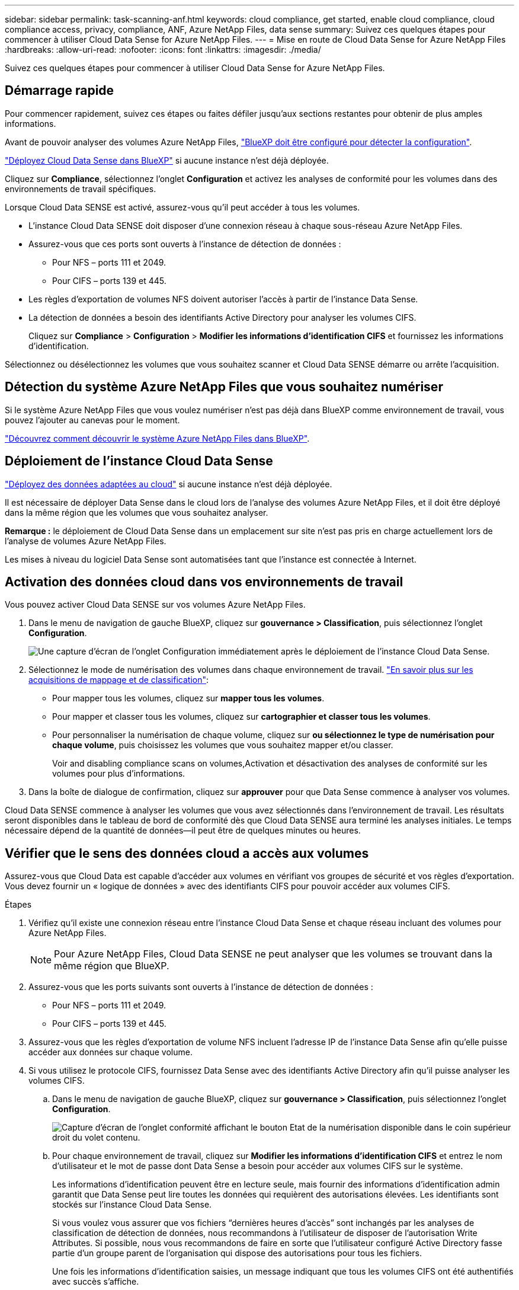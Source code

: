 ---
sidebar: sidebar 
permalink: task-scanning-anf.html 
keywords: cloud compliance, get started, enable cloud compliance, cloud compliance access, privacy, compliance, ANF, Azure NetApp Files, data sense 
summary: Suivez ces quelques étapes pour commencer à utiliser Cloud Data Sense for Azure NetApp Files. 
---
= Mise en route de Cloud Data Sense for Azure NetApp Files
:hardbreaks:
:allow-uri-read: 
:nofooter: 
:icons: font
:linkattrs: 
:imagesdir: ./media/


[role="lead"]
Suivez ces quelques étapes pour commencer à utiliser Cloud Data Sense for Azure NetApp Files.



== Démarrage rapide

Pour commencer rapidement, suivez ces étapes ou faites défiler jusqu'aux sections restantes pour obtenir de plus amples informations.

[role="quick-margin-para"]
Avant de pouvoir analyser des volumes Azure NetApp Files, https://docs.netapp.com/us-en/cloud-manager-azure-netapp-files/task-quick-start.html["BlueXP doit être configuré pour détecter la configuration"^].

[role="quick-margin-para"]
link:task-deploy-cloud-compliance.html["Déployez Cloud Data Sense dans BlueXP"^] si aucune instance n'est déjà déployée.

[role="quick-margin-para"]
Cliquez sur *Compliance*, sélectionnez l'onglet *Configuration* et activez les analyses de conformité pour les volumes dans des environnements de travail spécifiques.

[role="quick-margin-para"]
Lorsque Cloud Data SENSE est activé, assurez-vous qu'il peut accéder à tous les volumes.

* L'instance Cloud Data SENSE doit disposer d'une connexion réseau à chaque sous-réseau Azure NetApp Files.
* Assurez-vous que ces ports sont ouverts à l'instance de détection de données :
+
** Pour NFS – ports 111 et 2049.
** Pour CIFS – ports 139 et 445.


* Les règles d'exportation de volumes NFS doivent autoriser l'accès à partir de l'instance Data Sense.
* La détection de données a besoin des identifiants Active Directory pour analyser les volumes CIFS.
+
Cliquez sur *Compliance* > *Configuration* > *Modifier les informations d'identification CIFS* et fournissez les informations d'identification.



[role="quick-margin-para"]
Sélectionnez ou désélectionnez les volumes que vous souhaitez scanner et Cloud Data SENSE démarre ou arrête l'acquisition.



== Détection du système Azure NetApp Files que vous souhaitez numériser

Si le système Azure NetApp Files que vous voulez numériser n'est pas déjà dans BlueXP comme environnement de travail, vous pouvez l'ajouter au canevas pour le moment.

https://docs.netapp.com/us-en/cloud-manager-azure-netapp-files/task-quick-start.html["Découvrez comment découvrir le système Azure NetApp Files dans BlueXP"^].



== Déploiement de l'instance Cloud Data Sense

link:task-deploy-cloud-compliance.html["Déployez des données adaptées au cloud"^] si aucune instance n'est déjà déployée.

Il est nécessaire de déployer Data Sense dans le cloud lors de l'analyse des volumes Azure NetApp Files, et il doit être déployé dans la même région que les volumes que vous souhaitez analyser.

*Remarque :* le déploiement de Cloud Data Sense dans un emplacement sur site n'est pas pris en charge actuellement lors de l'analyse de volumes Azure NetApp Files.

Les mises à niveau du logiciel Data Sense sont automatisées tant que l'instance est connectée à Internet.



== Activation des données cloud dans vos environnements de travail

Vous pouvez activer Cloud Data SENSE sur vos volumes Azure NetApp Files.

. Dans le menu de navigation de gauche BlueXP, cliquez sur *gouvernance > Classification*, puis sélectionnez l'onglet *Configuration*.
+
image:screenshot_cloud_compliance_anf_scan_config.png["Une capture d'écran de l'onglet Configuration immédiatement après le déploiement de l'instance Cloud Data Sense."]

. Sélectionnez le mode de numérisation des volumes dans chaque environnement de travail. link:concept-cloud-compliance.html#whats-the-difference-between-mapping-and-classification-scans["En savoir plus sur les acquisitions de mappage et de classification"]:
+
** Pour mapper tous les volumes, cliquez sur *mapper tous les volumes*.
** Pour mapper et classer tous les volumes, cliquez sur *cartographier et classer tous les volumes*.
** Pour personnaliser la numérisation de chaque volume, cliquez sur *ou sélectionnez le type de numérisation pour chaque volume*, puis choisissez les volumes que vous souhaitez mapper et/ou classer.
+
Voir  and disabling compliance scans on volumes,Activation et désactivation des analyses de conformité sur les volumes pour plus d'informations.



. Dans la boîte de dialogue de confirmation, cliquez sur *approuver* pour que Data Sense commence à analyser vos volumes.


Cloud Data SENSE commence à analyser les volumes que vous avez sélectionnés dans l'environnement de travail. Les résultats seront disponibles dans le tableau de bord de conformité dès que Cloud Data SENSE aura terminé les analyses initiales. Le temps nécessaire dépend de la quantité de données--il peut être de quelques minutes ou heures.



== Vérifier que le sens des données cloud a accès aux volumes

Assurez-vous que Cloud Data est capable d'accéder aux volumes en vérifiant vos groupes de sécurité et vos règles d'exportation. Vous devez fournir un « logique de données » avec des identifiants CIFS pour pouvoir accéder aux volumes CIFS.

.Étapes
. Vérifiez qu'il existe une connexion réseau entre l'instance Cloud Data Sense et chaque réseau incluant des volumes pour Azure NetApp Files.
+

NOTE: Pour Azure NetApp Files, Cloud Data SENSE ne peut analyser que les volumes se trouvant dans la même région que BlueXP.

. Assurez-vous que les ports suivants sont ouverts à l'instance de détection de données :
+
** Pour NFS – ports 111 et 2049.
** Pour CIFS – ports 139 et 445.


. Assurez-vous que les règles d'exportation de volume NFS incluent l'adresse IP de l'instance Data Sense afin qu'elle puisse accéder aux données sur chaque volume.
. Si vous utilisez le protocole CIFS, fournissez Data Sense avec des identifiants Active Directory afin qu'il puisse analyser les volumes CIFS.
+
.. Dans le menu de navigation de gauche BlueXP, cliquez sur *gouvernance > Classification*, puis sélectionnez l'onglet *Configuration*.
+
image:screenshot_cifs_credentials.gif["Capture d'écran de l'onglet conformité affichant le bouton Etat de la numérisation disponible dans le coin supérieur droit du volet contenu."]

.. Pour chaque environnement de travail, cliquez sur *Modifier les informations d'identification CIFS* et entrez le nom d'utilisateur et le mot de passe dont Data Sense a besoin pour accéder aux volumes CIFS sur le système.
+
Les informations d'identification peuvent être en lecture seule, mais fournir des informations d'identification admin garantit que Data Sense peut lire toutes les données qui requièrent des autorisations élevées. Les identifiants sont stockés sur l'instance Cloud Data Sense.

+
Si vous voulez vous assurer que vos fichiers “dernières heures d’accès” sont inchangés par les analyses de classification de détection de données, nous recommandons à l’utilisateur de disposer de l’autorisation Write Attributes. Si possible, nous vous recommandons de faire en sorte que l'utilisateur configuré Active Directory fasse partie d'un groupe parent de l'organisation qui dispose des autorisations pour tous les fichiers.

+
Une fois les informations d'identification saisies, un message indiquant que tous les volumes CIFS ont été authentifiés avec succès s'affiche.

+
image:screenshot_cifs_status.gif["Capture d'écran affichant la page de configuration et un système Cloud Volumes ONTAP pour lequel les informations d'identification CIFS ont été fournies avec succès."]



. Sur la page _Configuration_, cliquez sur *View Details* pour vérifier l'état de chaque volume CIFS et NFS et corriger les erreurs éventuelles.
+
L'image suivante montre par exemple quatre volumes dont l'un des types de données cloud n'est pas capable de se scanner en raison de problèmes de connectivité réseau entre l'instance Data Sense et le volume.

+
image:screenshot_compliance_volume_details.gif["Capture d'écran de la page View Details de la configuration de numérisation qui montre quatre volumes dont l'un n'est pas analysé en raison de la connectivité réseau entre Data Sense et le volume."]





== Activation et désactivation des analyses de conformité sur les volumes

Vous pouvez démarrer ou arrêter des analyses de mappage uniquement, ou des analyses de mappage et de classification, dans un environnement de travail à tout moment à partir de la page Configuration. Vous pouvez également passer des acquisitions avec mappage uniquement à des acquisitions avec mappage et classification, et inversement. Nous vous recommandons de scanner tous les volumes.

image:screenshot_volume_compliance_selection.png["Capture d'écran de la page Configuration dans laquelle vous pouvez activer ou désactiver la numérisation de volumes individuels."]

[cols="45,45"]
|===
| À : | Procédez comme suit : 


| Activez les acquisitions avec mappage uniquement sur un volume | Dans la zone du volume, cliquez sur *Map* 


| Activer la numérisation complète sur un volume | Dans la zone de volume, cliquez sur *carte et classement* 


| Désactiver la numérisation sur un volume | Dans la zone du volume, cliquez sur *Off* 


|  |  


| Activez les analyses de mappage uniquement sur tous les volumes | Dans la zone d'en-tête, cliquez sur *carte* 


| Activez l'analyse complète sur tous les volumes | Dans la zone d'en-tête, cliquez sur *carte et classement* 


| Désactiver l'analyse de tous les volumes | Dans la zone d'en-tête, cliquez sur *Off* 
|===

NOTE: Les nouveaux volumes ajoutés à l'environnement de travail sont automatiquement analysés uniquement lorsque vous avez défini le paramètre *Map* ou *Map & Classify* dans la zone d'en-tête. Lorsque vous sélectionnez *personnalisé* ou *Désactivé* dans la zone de titre, vous devez activer le mappage et/ou la numérisation complète sur chaque nouveau volume que vous ajoutez à l'environnement de travail.

